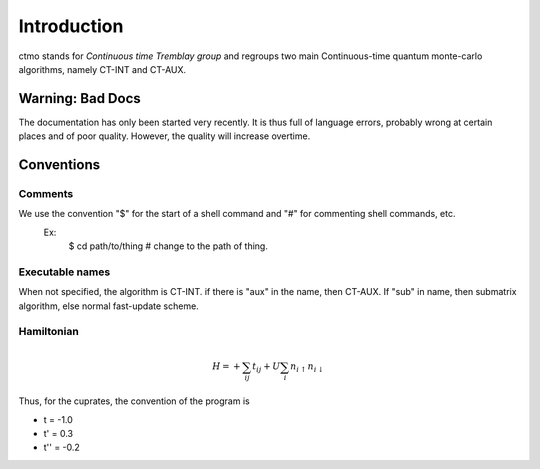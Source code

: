 Introduction
================================

ctmo stands for *Continuous time Tremblay group* 
and regroups two main Continuous-time quantum monte-carlo algorithms, namely CT-INT and CT-AUX.

Warning: Bad Docs
-----------------
The documentation has only been started very recently. It is thus full of language errors, probably wrong at certain places and of poor quality.
However, the quality will increase overtime.



Conventions
----------------

Comments
^^^^^^^^^

We use the convention "$" for the start of a shell command and "#" for commenting shell commands, etc.
    Ex:
        $ cd path/to/thing    # change to the path of thing.



Executable names
^^^^^^^^^^^^^^^^^
When not specified, the algorithm is CT-INT. if there is "aux" in the name, then CT-AUX.
If "sub" in name, then submatrix algorithm, else normal fast-update scheme.


Hamiltonian
^^^^^^^^^^^^

.. math::

   H = + \sum_{ij} t_{ij} + U \sum_{i} n_{i \uparrow} n_{i \downarrow}

Thus, for the cuprates, the convention of the program is

* t = -1.0
* t' = 0.3
* t'' = -0.2